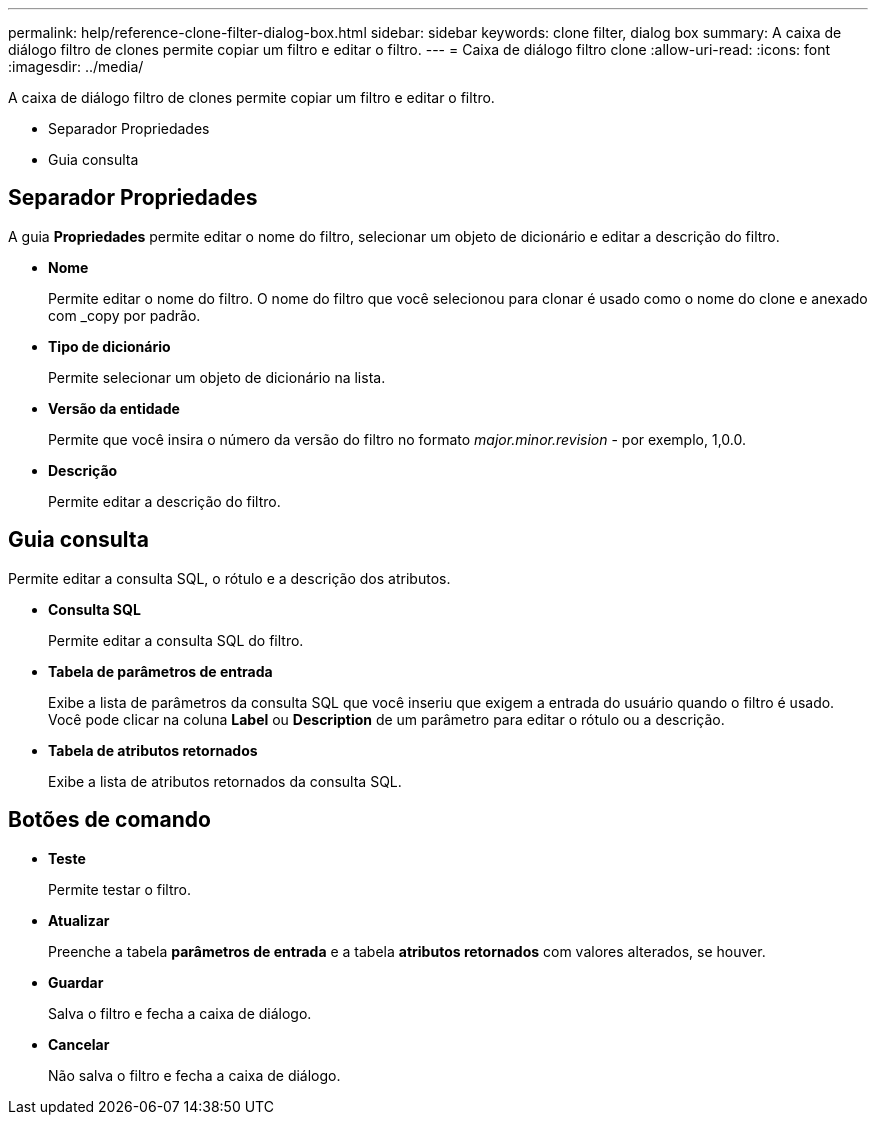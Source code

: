 ---
permalink: help/reference-clone-filter-dialog-box.html 
sidebar: sidebar 
keywords: clone filter, dialog box 
summary: A caixa de diálogo filtro de clones permite copiar um filtro e editar o filtro. 
---
= Caixa de diálogo filtro clone
:allow-uri-read: 
:icons: font
:imagesdir: ../media/


[role="lead"]
A caixa de diálogo filtro de clones permite copiar um filtro e editar o filtro.

* Separador Propriedades
* Guia consulta




== Separador Propriedades

A guia *Propriedades* permite editar o nome do filtro, selecionar um objeto de dicionário e editar a descrição do filtro.

* *Nome*
+
Permite editar o nome do filtro. O nome do filtro que você selecionou para clonar é usado como o nome do clone e anexado com _copy por padrão.

* *Tipo de dicionário*
+
Permite selecionar um objeto de dicionário na lista.

* *Versão da entidade*
+
Permite que você insira o número da versão do filtro no formato _major.minor.revision_ - por exemplo, 1,0.0.

* *Descrição*
+
Permite editar a descrição do filtro.





== Guia consulta

Permite editar a consulta SQL, o rótulo e a descrição dos atributos.

* *Consulta SQL*
+
Permite editar a consulta SQL do filtro.

* *Tabela de parâmetros de entrada*
+
Exibe a lista de parâmetros da consulta SQL que você inseriu que exigem a entrada do usuário quando o filtro é usado. Você pode clicar na coluna *Label* ou *Description* de um parâmetro para editar o rótulo ou a descrição.

* *Tabela de atributos retornados*
+
Exibe a lista de atributos retornados da consulta SQL.





== Botões de comando

* *Teste*
+
Permite testar o filtro.

* *Atualizar*
+
Preenche a tabela ** parâmetros de entrada** e a tabela *atributos retornados* com valores alterados, se houver.

* *Guardar*
+
Salva o filtro e fecha a caixa de diálogo.

* *Cancelar*
+
Não salva o filtro e fecha a caixa de diálogo.


